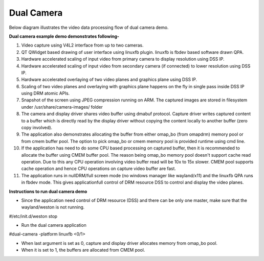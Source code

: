 
Dual Camera
===========

Below diagram illustrates the video data processing flow of dual camera demo.

.. Image:: ../../../images/Dual_camera_demo.png

**Dual camera example demo demonstrates following-**

1. Video capture using V4L2 interface from up to two cameras.
2. QT QWidget based drawing of user interface using linuxfb plugin. linuxfb is fbdev based software drawn QPA.
#. Hardware accelerated scaling of input video from primary camera to display resolution using DSS IP.
#. Hardware accelerated scaling of input video from secondary camera (if connected) to lower resolution using DSS IP.
#. Hardware accelerated overlaying of two video planes and graphics plane using DSS IP.
#. Scaling of two video planes and overlaying with graphics plane happens on the fly in single pass inside DSS IP using DRM atomic APIs.
#. Snapshot of the screen using JPEG compression running on ARM. The captured images are stored in filesystem under /usr/share/camera-images/ folder
#. The camera and display driver shares video buffer using dmabuf protocol. Capture driver writes captured content to a buffer which is directly read by the display driver without copying the content locally to another buffer (zero copy involved). 
#. The application also demonstrates allocating the buffer from either omap_bo (from omapdrm) memory pool or from cmem buffer pool. The option to pick omap_bo or cmem memory pool is provided runtime using cmd line. 
#. If the application has need to do some CPU based processing on captured buffer, then it is recommended to allocate the buffer using CMEM buffer pool. The reason being omap_bo memory pool doesn't support cache read operation. Due to this any CPU operation involving video buffer read will be 10x to 15x slower. CMEM pool supports cache operation and hence CPU operations on capture video buffer are fast.
#. The application runs in nullDRM/full screen mode (no windows manager like wayland/x11) and the linuxfb QPA runs in fbdev mode. This gives applicationfull control of DRM resource DSS to control and display the video planes.

**Instructions to run dual camera demo**

* Since the application need control of DRM resource (DSS) and there can be only one master, make sure that the wayland/weston is not running.  
#/etc/init.d/weston stop

* Run the dual camera application
#dual-camera -platform linuxfb <0/1>

* When last argument is set as 0, capture and display driver allocates memory from omap_bo pool. 
* When it is set to 1, the buffers are allocated from CMEM pool. 
